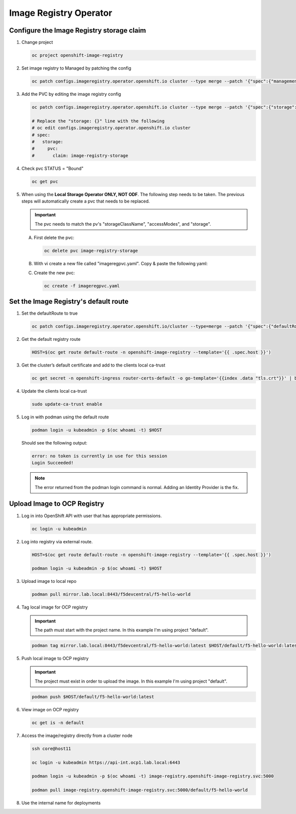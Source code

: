 Image Registry Operator
=======================

Configure the Image Registry storage claim
-------------------------------------------

#. Change project

   .. code-block:: bash

      oc project openshift-image-registry

#. Set image registry to Managed by patching the config

   .. code-block:: bash

      oc patch configs.imageregistry.operator.openshift.io cluster --type merge --patch '{"spec":{"managementState":"Managed"}}'

#. Add the PVC by editing the image registry config

   .. code-block:: bash

      oc patch configs.imageregistry.operator.openshift.io cluster --type merge --patch '{"spec":{"storage":{"pvc":{"claim":"image-registry-storage"}}}}'

      # Replace the "storage: {}" line with the following
      # oc edit configs.imageregistry.operator.openshift.io cluster
      # spec:
      #   storage:
      #     pvc:
      #       claim: image-registry-storage

#. Check pvc STATUS = "Bound"

   .. code-block:: bash

      oc get pvc

#. When using the **Local Storage Operator ONLY, NOT ODF**. The following step
   needs to be taken. The previous steps will automatically create a pvc that
   needs to be replaced.

   .. important:: The pvc needs to match the pv's "storageClassName",
      "accessModes", and "storage".

   A. First delete the pvc:

      .. code-block:: bash

         oc delete pvc image-registry-storage

   #. With vi create a new file called "imageregpvc.yaml". Copy & paste the
      following yaml:

      .. code-block:: yaml
         :emphasize-lines: 11, 13, 16

         apiVersion: v1
         kind: PersistentVolumeClaim
         metadata:
           annotations:
             imageregistry.openshift.io: "true"
           finalizers:
           - kubernetes.io/pvc-protection
           name: image-registry-storage
           namespace: openshift-image-registry
         spec:
           storageClassName: lso-fs
           accessModes:
           - ReadWriteOnce
           resources:
             requests:
               storage: 200Gi
          volumeMode: Filesystem

   #. Create the new pvc:

      .. code-block:: bash

         oc create -f imageregpvc.yaml

Set the Image Registry's default route
--------------------------------------

#. Set the defaultRoute to true

   .. code-block:: bash

      oc patch configs.imageregistry.operator.openshift.io/cluster --type=merge --patch '{"spec":{"defaultRoute":true}}'

#. Get the default registry route

   .. code-block:: bash

      HOST=$(oc get route default-route -n openshift-image-registry --template='{{ .spec.host }}')

#. Get the cluster’s default certificate and add to the clients local ca-trust

   .. code-block:: bash

      oc get secret -n openshift-ingress router-certs-default -o go-template='{{index .data "tls.crt"}}' | base64 -d | sudo tee /etc/pki/ca-trust/source/anchors/${HOST}.crt  > /dev/null

#. Update the clients local ca-trust

   .. code-block:: bash

      sudo update-ca-trust enable

#. Log in with podman using the default route

   .. code-block:: bash

      podman login -u kubeadmin -p $(oc whoami -t) $HOST

   Should see the following output:

   .. code-block:: bash

      error: no token is currently in use for this session
      Login Succeeded!

   .. note:: The error returned from the podman login command is normal. Adding
      an Identity Provider is the fix.

Upload Image to OCP Registry
----------------------------

#. Log in into OpenShift API with user that has appropriate permissions.

   .. code-block:: bash

      oc login -u kubeadmin

#. Log into registry via external route.

   .. code-block:: bash

      HOST=$(oc get route default-route -n openshift-image-registry --template='{{ .spec.host }}')

      podman login -u kubeadmin -p $(oc whoami -t) $HOST

#. Upload image to local repo

   .. code-block:: bash

      podman pull mirror.lab.local:8443/f5devcentral/f5-hello-world

#. Tag local image for OCP registry

   .. important:: The path must start with the project name. In this example
      I'm using project "default".

   .. code-block:: bash

      podman tag mirror.lab.local:8443/f5devcentral/f5-hello-world:latest $HOST/default/f5-hello-world:latest

#. Push local image to OCP registry

   .. important:: The project must exist in order to upload the image. In this
      example I'm using project "default".

   .. code-block:: bash

      podman push $HOST/default/f5-hello-world:latest

#. View image on OCP registry

   .. code-block:: bash

      oc get is -n default

   .. image:: images/imageuploadexample.png

#. Access the image/registry directly from a cluster node

   .. code-block:: bash

      ssh core@host11

      oc login -u kubeadmin https://api-int.ocp1.lab.local:6443

      podman login -u kubeadmin -p $(oc whoami -t) image-registry.openshift-image-registry.svc:5000

      podman pull image-registry.openshift-image-registry.svc:5000/default/f5-hello-world

#. Use the internal name for deployments

   .. code-block:: yaml
      :emphasize-lines: 8

      spec:
        containers:
        - env:
          - name: service_name
            value: f5-hello-world-web
          #image: mirror.lab.local:8443/f5devcentral/f5-hello-world:latest
          #image: default-route-openshift-image-registry.apps.ocp1.lab.local/default/f5-hello-world:latest
          image: image-registry.openshift-image-registry.svc:5000/default/f5-hello-world:latest
          imagePullPolicy: Always
          name: f5-hello-world-web
